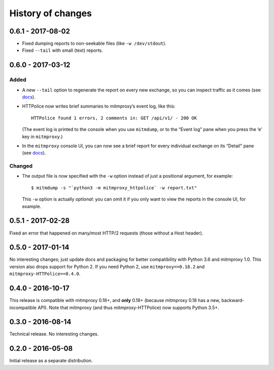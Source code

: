 History of changes
==================


0.6.1 - 2017-08-02
~~~~~~~~~~~~~~~~~~
- Fixed dumping reports to non-seekable files (like ``-w /dev/stdout``).
- Fixed ``--tail`` with small (text) reports.


0.6.0 - 2017-03-12
~~~~~~~~~~~~~~~~~~

Added
-----
- A new ``--tail`` option to regenerate the report on every new exchange,
  so you can inspect traffic as it comes (see `docs`_).

- HTTPolice now writes brief summaries to mitmproxy’s event log, like this::

    HTTPolice found 1 errors, 2 comments in: GET /api/v1/ - 200 OK

  (The event log is printed to the console when you use ``mitmdump``,
  or to the “Event log” pane when you press the ‘e’ key in ``mitmproxy``.)

- In the ``mitmproxy`` console UI, you can now see a brief report
  for every individual exchange on its “Detail” pane (see `docs`_).

.. _docs: http://mitmproxy-httpolice.readthedocs.io/

Changed
-------
- The output file is now specified with the ``-w`` option instead of
  just a positional argument, for example::

    $ mitmdump -s "`python3 -m mitmproxy_httpolice` -w report.txt"

  This ``-w`` option is actually *optional*: you can omit it
  if you only want to view the reports in the console UI, for example.


0.5.1 - 2017-02-28
~~~~~~~~~~~~~~~~~~
Fixed an error that happened on many/most HTTP/2 requests
(those without a Host header).


0.5.0 - 2017-01-14
~~~~~~~~~~~~~~~~~~
No interesting changes; just update docs and packaging
for better compatibility with Python 3.6 and mitmproxy 1.0.
This version also drops support for Python 2. If you need Python 2,
use ``mitmproxy==0.18.2`` and ``mitmproxy-HTTPolice==0.4.0``.


0.4.0 - 2016-10-17
~~~~~~~~~~~~~~~~~~
This release is compatible with mitmproxy 0.18+, and **only** 0.18+
(because mitmproxy 0.18 has a new, backward-incompatible API).
Note that mitmproxy (and thus mitmproxy-HTTPolice) now supports Python 3.5+.


0.3.0 - 2016-08-14
~~~~~~~~~~~~~~~~~~
Technical release. No interesting changes.


0.2.0 - 2016-05-08
~~~~~~~~~~~~~~~~~~
Initial release as a separate distribution.
